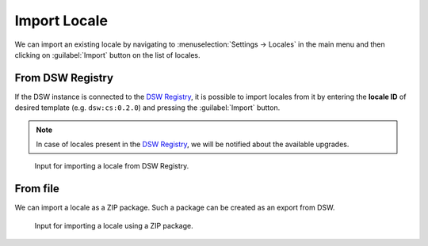 .. _locale-import:

Import Locale
*************

We can import an existing locale by navigating to :menuselection:`Settings → Locales` in the main menu and then clicking on :guilabel:`Import` button on the list of locales.


.. _locale-import-from-registry:

From DSW Registry
=================

If the DSW instance is connected to the `DSW Registry <https://registry.ds-wizard.org>`__, it is possible to import locales from it by entering the **locale ID** of desired template (e.g. ``dsw:cs:0.2.0``) and pressing the :guilabel:`Import` button.

.. NOTE::

    In case of locales present in the `DSW Registry <https://registry.ds-wizard.org>`__, we will be notified about the available upgrades.


.. figure:: import/registry.png
    :width: 500
    
    Input for importing a locale from DSW Registry.



From file
=========

We can import a locale as a ZIP package. Such a package can be created as an export from DSW.

.. figure:: import/file.png
    :width: 500
    
    Input for importing a locale using a ZIP package.

